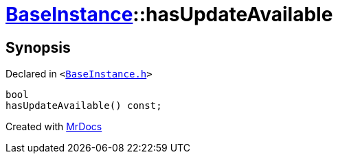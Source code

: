 [#BaseInstance-hasUpdateAvailable]
= xref:BaseInstance.adoc[BaseInstance]::hasUpdateAvailable
:relfileprefix: ../
:mrdocs:


== Synopsis

Declared in `&lt;https://github.com/PrismLauncher/PrismLauncher/blob/develop/launcher/BaseInstance.h#L233[BaseInstance&period;h]&gt;`

[source,cpp,subs="verbatim,replacements,macros,-callouts"]
----
bool
hasUpdateAvailable() const;
----



[.small]#Created with https://www.mrdocs.com[MrDocs]#
